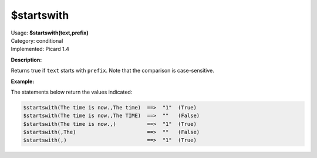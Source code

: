 .. MusicBrainz Picard Documentation Project

$startswith
===========

| Usage: **$startswith(text,prefix)**
| Category: conditional
| Implemented: Picard 1.4

**Description:**

Returns true if ``text`` starts with ``prefix``.  Note that the comparison is case-sensitive.


**Example:**

The statements below return the values indicated:

.. code-block:: taggerscript

    $startswith(The time is now.,The time)  ==>  "1"  (True)
    $startswith(The time is now.,The TIME)  ==>  ""   (False)
    $startswith(The time is now.,)          ==>  "1"  (True)
    $startswith(,The)                       ==>  ""   (False)
    $startswith(,)                          ==>  "1"  (True)
